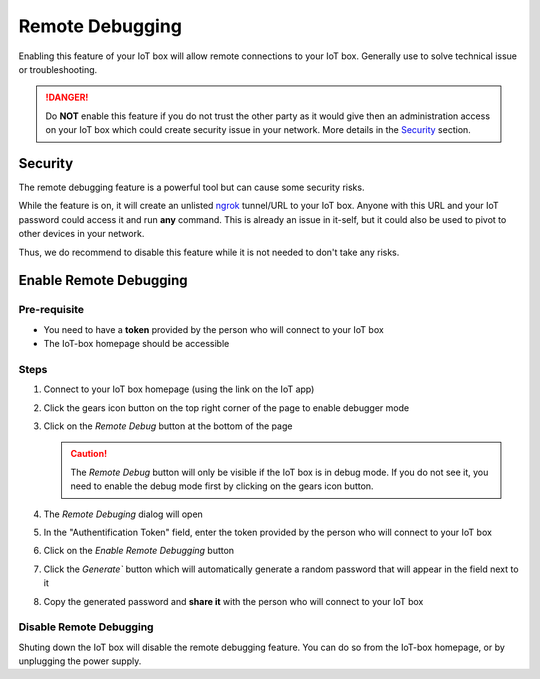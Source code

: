 ================
Remote Debugging
================

.. tags:: iot box compatible, virtual iot incompatible

Enabling this feature of your IoT box will allow remote connections to your IoT box.
Generally use to solve technical issue or troubleshooting.

.. danger::
    Do **NOT** enable this feature if you do not trust the other party as it would
    give then an administration access on your IoT box which could create security
    issue in your network.
    More details in the Security_ section.

Security
========
The remote debugging feature is a powerful tool but can cause some security risks.

While the feature is on, it will create an unlisted `ngrok <https://ngrok.com>`__ tunnel/URL to your IoT box.
Anyone with this URL and your IoT password could access it and run **any** command.
This is already an issue in it-self, but it could also be used to pivot to other devices in your network.

Thus, we do recommend to disable this feature while it is not needed to don't take any risks.

Enable Remote Debugging
=======================

Pre-requisite
-------------
- You need to have a **token** provided by the person who will connect to your IoT box
- The IoT-box homepage should be accessible

Steps
-----

#. Connect to your IoT box homepage (using the link on the IoT app)

   .. image:: /_static/images/iot/25.04/iot-homepage.avif
      :alt: IoT box homepage

#. Click the gears icon button on the top right corner of the page to enable debugger mode

   .. image:: /_static/images/iot/25.04/iot-homepage-debug.avif
      :alt: IoT box homepage

#. Click on the `Remote Debug` button at the bottom of the page

   .. caution::
      The `Remote Debug` button will only be visible if the IoT box is in debug mode.
      If you do not see it, you need to enable the debug mode first by clicking on the gears icon button.

#. The `Remote Debuging` dialog will open

   .. image:: /_static/images/iot/25.04/iot-remote-debug.avif
      :alt: Remote Debugging page


#. In the "Authentification Token" field, enter the token provided by the person who will connect to your IoT box

#. Click on the `Enable Remote Debugging` button
#. Click the `Generate`` button which will automatically generate a random password that will appear in the field next to it
#. Copy the generated password and **share it** with the person who will connect to your IoT box


Disable Remote Debugging
------------------------
Shuting down the IoT box will disable the remote debugging feature.
You can do so from the IoT-box homepage, or by unplugging the power supply.
